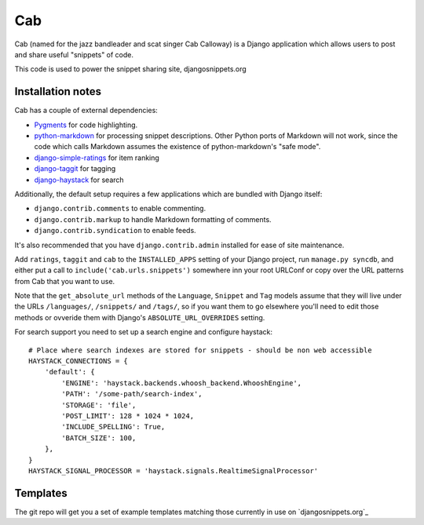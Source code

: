 ===
Cab
===

Cab (named for the jazz bandleader and scat singer Cab Calloway) is a
Django application which allows users to post and share useful
"snippets" of code.

This code is used to power the snippet sharing site, djangosnippets.org

Installation notes
==================

Cab has a couple of external dependencies:

* `Pygments`_ for code highlighting.

* `python-markdown`_ for processing snippet descriptions. Other
  Python ports of Markdown will not work, since the code which
  calls Markdown assumes the existence of python-markdown's "safe
  mode".

* `django-simple-ratings`_ for item ranking

* `django-taggit`_ for tagging

* `django-haystack`_ for search

Additionally, the default setup requires a few applications which are
bundled with Django itself:

* ``django.contrib.comments`` to enable commenting.

* ``django.contrib.markup`` to handle Markdown formatting of
  comments.

* ``django.contrib.syndication`` to enable feeds.

It's also recommended that you have ``django.contrib.admin`` installed
for ease of site maintenance.

Add ``ratings``, ``taggit`` and ``cab`` to the ``INSTALLED_APPS`` setting
of your Django project, run ``manage.py syncdb``, and either put a call to
``include('cab.urls.snippets')`` somewhere inn your root URLConf or copy over
the URL patterns from Cab that you want to use.

Note that the ``get_absolute_url`` methods of the ``Language``,
``Snippet`` and ``Tag`` models assume that they will live under the
URLs ``/languages/``, ``/snippets/`` and ``/tags/``, so if you want
them to go elsewhere you'll need to edit those methods or ovveride
them with Django's ``ABSOLUTE_URL_OVERRIDES`` setting.

.. _Pygments: http://pygments.org/
.. _python-markdown: http://www.freewisdom.org/projects/python-markdown/
.. _django-simple-ratings: http://github.com/coleifer/django-simple-ratings/
.. _django-taggit: http://github.com/alex/django-taggit/
.. _django-haystack: http://github.com/toastdriven/django-haystack/

For search support you need to set up a search engine and configure haystack::

  # Place where search indexes are stored for snippets - should be non web accessible
  HAYSTACK_CONNECTIONS = {
      'default': {
          'ENGINE': 'haystack.backends.whoosh_backend.WhooshEngine',
          'PATH': '/some-path/search-index',
          'STORAGE': 'file',
          'POST_LIMIT': 128 * 1024 * 1024,
          'INCLUDE_SPELLING': True,
          'BATCH_SIZE': 100,
      },
  }
  HAYSTACK_SIGNAL_PROCESSOR = 'haystack.signals.RealtimeSignalProcessor'


Templates
=========

The git repo will get you a set of example templates
matching those currently in use on `djangosnippets.org`_
